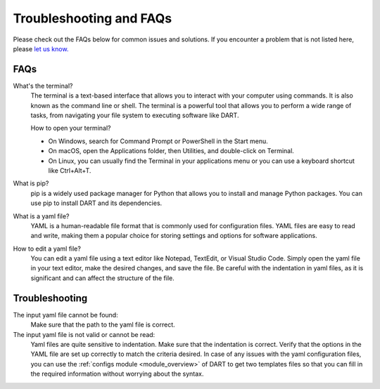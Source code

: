 .. _troubleshooting:

Troubleshooting and FAQs
============================

Please check out the FAQs below for common issues and solutions. If you encounter a problem that is not listed here, please `let us know. <https://github.com/CCEMGroupTCD/DART/issues>`_

FAQs
-------------------

What's the terminal?
    The terminal is a text-based interface that allows you to interact with your computer using commands. It is also known as the command line or shell. The terminal is a powerful tool that allows you to perform a wide range of tasks, from navigating your file system to executing software like DART.

    How to open your terminal?

    - On Windows, search for Command Prompt or PowerShell in the Start menu.
    - On macOS, open the Applications folder, then Utilities, and double-click on Terminal.
    - On Linux, you can usually find the Terminal in your applications menu or you can use a keyboard shortcut like Ctrl+Alt+T.

What is pip?
    pip is a widely used package manager for Python that allows you to install and manage Python packages. You can use pip to install DART and its dependencies.

What is a yaml file?
    YAML is a human-readable file format that is commonly used for configuration files. YAML files are easy to read and write, making them a popular choice for storing settings and options for software applications.

How to edit a yaml file?
    You can edit a yaml file using a text editor like Notepad, TextEdit, or Visual Studio Code. Simply open the yaml file in your text editor, make the desired changes, and save the file. Be careful with the indentation in yaml files, as it is significant and can affect the structure of the file.

Troubleshooting
-------------------

The input yaml file cannot be found:
    Make sure that the path to the yaml file is correct.

The input yaml file is not valid or cannot be read:
    Yaml files are quite sensitive to indentation. Make sure that the indentation is correct. Verify that the options in the YAML file are set up correctly to match the criteria desired. In case of any issues with the yaml configuration files, you can use the :ref:`configs module <module_overview>` of DART to get two templates files so that you can fill in the required information without worrying about the syntax.